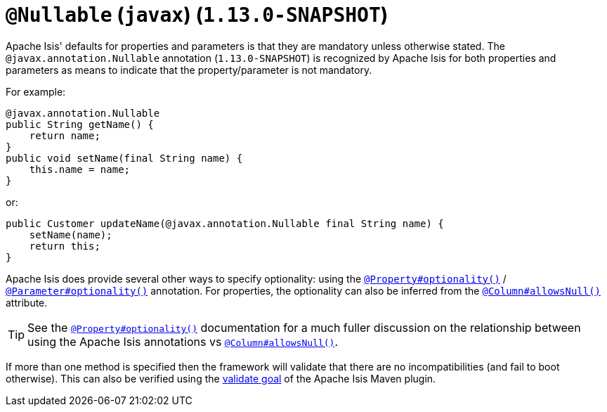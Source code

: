 [[_rgant-Nullable]]
= `@Nullable` (`javax`) (`1.13.0-SNAPSHOT`)
:Notice: Licensed to the Apache Software Foundation (ASF) under one or more contributor license agreements. See the NOTICE file distributed with this work for additional information regarding copyright ownership. The ASF licenses this file to you under the Apache License, Version 2.0 (the "License"); you may not use this file except in compliance with the License. You may obtain a copy of the License at. http://www.apache.org/licenses/LICENSE-2.0 . Unless required by applicable law or agreed to in writing, software distributed under the License is distributed on an "AS IS" BASIS, WITHOUT WARRANTIES OR  CONDITIONS OF ANY KIND, either express or implied. See the License for the specific language governing permissions and limitations under the License.
:_basedir: ../
:_imagesdir: images/


Apache Isis' defaults for properties and parameters is that they are mandatory unless otherwise stated.  The
`@javax.annotation.Nullable` annotation (`1.13.0-SNAPSHOT`) is recognized by Apache Isis for both properties and
parameters as means to indicate that the property/parameter is not mandatory.


For example:

[source,java]
----
@javax.annotation.Nullable
public String getName() {
    return name;
}
public void setName(final String name) {
    this.name = name;
}
----

or:

[source,java]
----
public Customer updateName(@javax.annotation.Nullable final String name) {
    setName(name);
    return this;
}
----

Apache Isis does provide several other ways to specify optionality: using the
xref:rgant.adoc#_rgant_Property_optionality[`@Property#optionality()`] /
xref:rgant.adoc#_rgant_Parameter_optionality[`@Parameter#optionality()`] annotation.  For properties, the optionality
can also be inferred from the xref:rgant.adoc#_rgant_Column_allowsNull[`@Column#allowsNull()`] attribute.

[TIP]
====
See the
xref:rgant.adoc#_rgant_Property_optionality[`@Property#optionality()`] documentation for a much fuller discussion on
the relationship between using the Apache Isis annotations vs
xref:rgant.adoc#_rgant_Column_allowsNull[`@Column#allowsNull()`].
====

If more than one method is specified then the framework will validate that there are no incompatibilities (and fail to
boot otherwise).  This can also be verified using the xref:rgmvn.adoc#_rgmvn_validate[validate goal] of the Apache
Isis Maven plugin.



